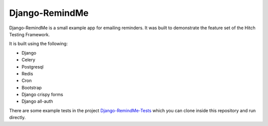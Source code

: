 Django-RemindMe
===============

.. image:: https://travis-ci.org/hitchtest/django-remindme.svg?branch=master
    :target: https://travis-ci.org/hitchtest/django-remindme

Django-RemindMe is a small example app for emailing reminders. It was built
to demonstrate the feature set of the Hitch Testing Framework.

It is built using the following:

* Django
* Celery
* Postgresql
* Redis
* Cron
* Bootstrap
* Django crispy forms
* Django all-auth

There are some example tests in the project Django-RemindMe-Tests_ which
you can clone inside this repository and run directly.

.. _Django-RemindMe-Tests: https://github.com/hitchtest/django-remindme-tests
